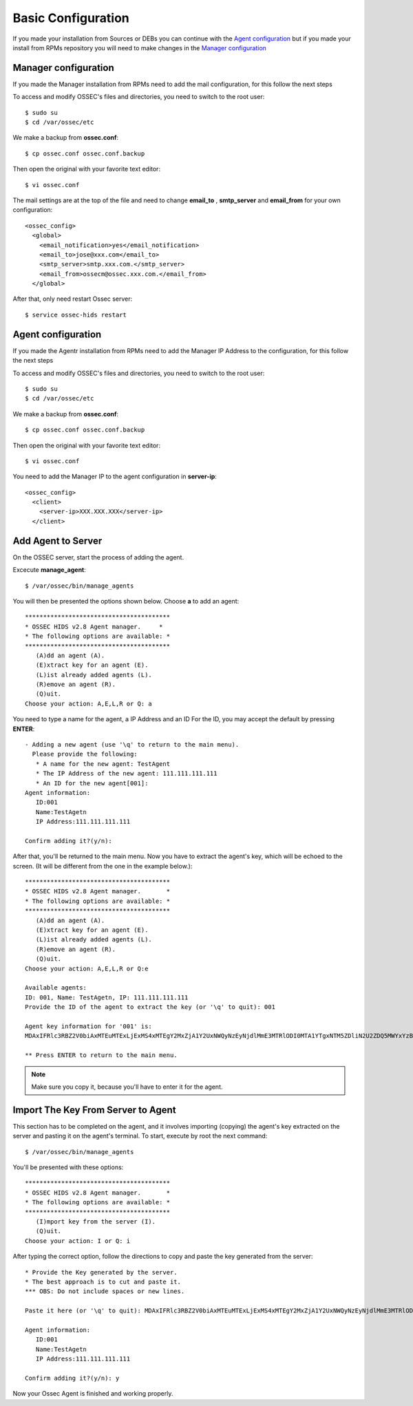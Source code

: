 Basic Configuration
===================

If you made your installation from Sources or DEBs you can continue with the `Agent configuration`_ 
but if you made your install from RPMs repository you will need to make changes in the `Manager configuration`_

Manager configuration
---------------------

If you made the Manager installation from RPMs need to add the mail configuration, for this
follow the next steps

To access and modify OSSEC's files and directories, you need to switch to the root user::

   $ sudo su
   $ cd /var/ossec/etc

We make a backup from **ossec.conf**::

   $ cp ossec.conf ossec.conf.backup

Then open the original with your favorite text editor::

   $ vi ossec.conf

The mail settings are at the top of the file and need to change **email_to** , **smtp_server** and **email_from** for your own configuration::

   <ossec_config>
     <global>
       <email_notification>yes</email_notification>
       <email_to>jose@xxx.com</email_to>
       <smtp_server>smtp.xxx.com.</smtp_server>
       <email_from>ossecm@ossec.xxx.com.</email_from>
     </global>

After that, only need restart Ossec server::

   $ service ossec-hids restart

Agent configuration
-------------------

If you made the Agentr installation from RPMs need to add the Manager IP Address to the configuration, for this
follow the next steps

To access and modify OSSEC's files and directories, you need to switch to the root user::

   $ sudo su
   $ cd /var/ossec/etc

We make a backup from **ossec.conf**::

   $ cp ossec.conf ossec.conf.backup

Then open the original with your favorite text editor::

   $ vi ossec.conf

You need to add the Manager IP to the agent configuration in **server-ip**::

   <ossec_config>
     <client>
       <server-ip>XXX.XXX.XXX</server-ip>
     </client>


Add Agent to Server
-------------------

On the OSSEC server, start the process of adding the agent.

Excecute **manage_agent**::

   $ /var/ossec/bin/manage_agents

You will then be presented the options shown below. Choose **a** to add an agent::

   ****************************************
   * OSSEC HIDS v2.8 Agent manager.     *
   * The following options are available: *
   ****************************************
      (A)dd an agent (A).
      (E)xtract key for an agent (E).
      (L)ist already added agents (L).
      (R)emove an agent (R).
      (Q)uit.
   Choose your action: A,E,L,R or Q: a

You need to type a name for the agent, a IP Address and an ID
For the ID, you may accept the default by pressing **ENTER**::

   - Adding a new agent (use '\q' to return to the main menu).
     Please provide the following:
      * A name for the new agent: TestAgent
      * The IP Address of the new agent: 111.111.111.111
      * An ID for the new agent[001]:
   Agent information:
      ID:001
      Name:TestAgetn
      IP Address:111.111.111.111

   Confirm adding it?(y/n): 

After that, you'll be returned to the main menu. Now you have to extract the agent's key, which will be echoed to the screen. (It will be different from the one in the example below.)::

   ****************************************
   * OSSEC HIDS v2.8 Agent manager.       *
   * The following options are available: *
   ****************************************
      (A)dd an agent (A).
      (E)xtract key for an agent (E).
      (L)ist already added agents (L).
      (R)emove an agent (R).
      (Q)uit.
   Choose your action: A,E,L,R or Q:e
   
   Available agents: 
   ID: 001, Name: TestAgetn, IP: 111.111.111.111
   Provide the ID of the agent to extract the key (or '\q' to quit): 001

   Agent key information for '001' is: 
   MDAxIFRlc3RBZ2V0biAxMTEuMTExLjExMS4xMTEgY2MxZjA1Y2UxNWQyNzEyNjdlMmE3MTRlODI0MTA1YTgxNTM5ZDliN2U2ZDQ5MWYxYzBkOTU4MjRmNjU3ZmI2Zg==

   ** Press ENTER to return to the main menu.

.. note:: Make sure you copy it, because you'll have to enter it for the agent.

Import The Key From Server to Agent
-----------------------------------

This section has to be completed on the agent, and it involves importing (copying) the agent's key extracted on the server and pasting it on the agent's terminal. To start, execute by root the next command::

   $ /var/ossec/bin/manage_agents

You'll be presented with these options::

   ****************************************
   * OSSEC HIDS v2.8 Agent manager.       *
   * The following options are available: *
   ****************************************
      (I)mport key from the server (I).
      (Q)uit.
   Choose your action: I or Q: i

After typing the correct option, follow the directions to copy and paste the key generated from the server::

   * Provide the Key generated by the server.
   * The best approach is to cut and paste it.
   *** OBS: Do not include spaces or new lines.

   Paste it here (or '\q' to quit): MDAxIFRlc3RBZ2V0biAxMTEuMTExLjExMS4xMTEgY2MxZjA1Y2UxNWQyNzEyNjdlMmE3MTRlODI0MTA1YTgxNTM5ZDliN2U2ZDQ5MWYxYzBkOTU4MjRmNjU3ZmI2Zg==

   Agent information:
      ID:001
      Name:TestAgetn
      IP Address:111.111.111.111

   Confirm adding it?(y/n): y

Now your Ossec Agent is finished and working properly.

